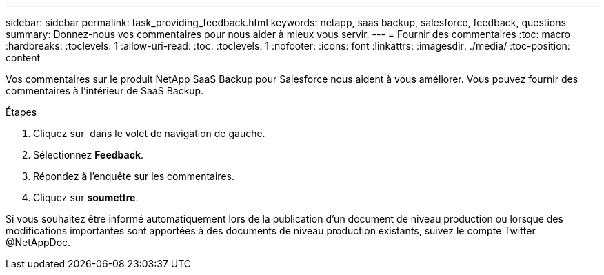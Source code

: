 ---
sidebar: sidebar 
permalink: task_providing_feedback.html 
keywords: netapp, saas backup, salesforce, feedback, questions 
summary: Donnez-nous vos commentaires pour nous aider à mieux vous servir. 
---
= Fournir des commentaires
:toc: macro
:hardbreaks:
:toclevels: 1
:allow-uri-read: 
:toc: 
:toclevels: 1
:nofooter: 
:icons: font
:linkattrs: 
:imagesdir: ./media/
:toc-position: content


[role="lead"]
Vos commentaires sur le produit NetApp SaaS Backup pour Salesforce nous aident à vous améliorer. Vous pouvez fournir des commentaires à l'intérieur de SaaS Backup.


toc::[]
.Étapes
. Cliquez sur image:support.png[""] dans le volet de navigation de gauche.
. Sélectionnez *Feedback*.
. Répondez à l'enquête sur les commentaires.
. Cliquez sur *soumettre*.


Si vous souhaitez être informé automatiquement lors de la publication d'un document de niveau production ou lorsque des modifications importantes sont apportées à des documents de niveau production existants, suivez le compte Twitter @NetAppDoc.
